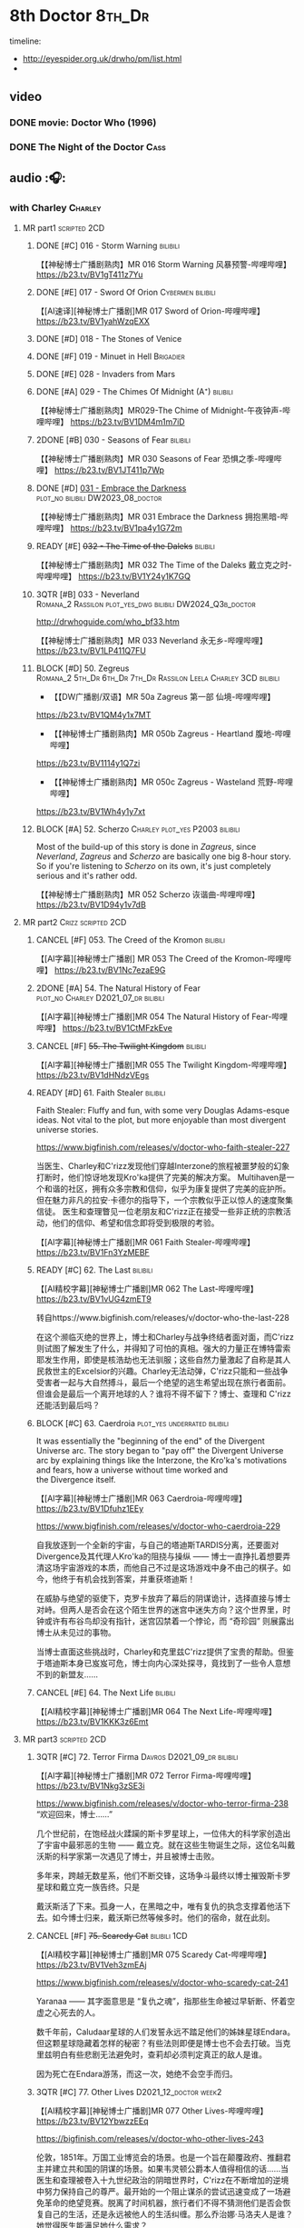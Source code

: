 #+TODO: TODO NEXT READY BLOCK TBR START HALF 3QTR | 2DONE DONE CANCEL
#+PRIORITIES: A F C

* 8th Doctor :8th_Dr:

timeline: 
- http://eyespider.org.uk/drwho/pm/list.html
- 

** video
*** DONE movie: Doctor Who (1996)
CLOSED: [2022-08-15 Mon 21:26]

*** DONE The Night of the Doctor :Cass:
** audio :🎧:
*** with Charley :Charley:
**** MR part1 :scripted:2CD:
***** DONE [#C] 016 - Storm Warning :bilibili:
CLOSED: [2020-08-11 Tue 08:46]
:PROPERTIES:
:rating:   7.7
:END:

【【神秘博士广播剧熟肉】MR 016 Storm Warning 风暴预警-哔哩哔哩】 
https://b23.tv/BV1gT411z7Yu

***** DONE [#E] 017 - Sword Of Orion :Cybermen:bilibili:
CLOSED: [2020-08-18 Tue 08:19] SCHEDULED: <2022-08-30 Tue>
:PROPERTIES:
:rating:   6.9
:END:

【[AI速译][神秘博士广播剧]MR 017 Sword of Orion-哔哩哔哩】 https://b23.tv/BV1yahWzqEXX

***** DONE [#D] 018 - The Stones of Venice
CLOSED: [2020-09-23 Wed 13:56]
:PROPERTIES:
:rating:   7.0
:END:

***** DONE [#F] 019 - Minuet in Hell :Brigadier:
CLOSED: <2020-08-24 Mon 16:30>
:PROPERTIES:
:rating:   5.8
:END:

***** DONE [#E] 028 - Invaders from Mars
CLOSED: <2020-09-19 Sat 13:56>
:PROPERTIES:
:rating:   6.8
:END:

***** DONE [#A] 029 - The Chimes Of Midnight (A⁺) :bilibili:
CLOSED: [2020-09-24 Thu 08:32]
:PROPERTIES:
:rating:   9.4
:END:

【【神秘博士广播剧熟肉】MR029-The Chime of Midnight-午夜钟声-哔哩哔哩】 
https://b23.tv/BV1DM4m1m7iD

***** 2DONE [#B] 030 - Seasons of Fear :bilibili:
CLOSED: [2020-11-26 Thu 08:26]
:PROPERTIES:
:rating:   8.0
:END:

【【神秘博士广播剧熟肉】MR 030 Seasons of Fear 恐惧之季-哔哩哔哩】 
https://b23.tv/BV1JT411p7Wp

***** DONE [#D] _031 - Embrace the Darkness_ :plot_no:bilibili:DW2023_08_doctor:
CLOSED: [2023-09-02 Sat 23:13] SCHEDULED: <2023-08-12 Sat>

【【神秘博士广播剧熟肉】MR 031 Embrace the Darkness 拥抱黑暗-哔哩哔哩】 
https://b23.tv/BV1pa4y1G72m

***** READY [#E] +032 - The Time of the Daleks+ :bilibili:
:PROPERTIES:
:rating:   6.3
:END:

【【神秘博士广播剧熟肉】MR 032 The Time of the Daleks 戴立克之时-哔哩哔哩】 
https://b23.tv/BV1Y24y1K7GQ

***** 3QTR [#B] 033 - Neverland :Romana_2:Rassilon:plot_yes_dwg:bilibili:DW2024_Q3b_doctor:
CLOSED: [2024-08-10 Sat 20:04] SCHEDULED: <2024-08-10 Sat>
:PROPERTIES:
:rating:   8.4
:END:

http://drwhoguide.com/who_bf33.htm

【【神秘博士广播剧熟肉】MR 033 Neverland 永无乡-哔哩哔哩】 
https://b23.tv/BV1LP411Q7FU

***** BLOCK [#D] 50. Zegreus :Romana_2:5th_Dr:6th_Dr:7th_Dr:Rassilon:Leela:Charley:3CD:bilibili:
:PROPERTIES:
:rating:   7.3
:END:

- 【【DW广播剧/双语】MR 50a Zagreus 第一部 仙境-哔哩哔哩】 
https://b23.tv/BV1QM4y1x7MT
- 【【神秘博士广播剧熟肉】MR 050b Zagreus - Heartland 腹地-哔哩哔哩】 
https://b23.tv/BV1114y1Q7zi
- 【【神秘博士广播剧熟肉】MR 050c Zagreus - Wasteland 荒野-哔哩哔哩】 
https://b23.tv/BV1Wh4y1y7xt

***** BLOCK [#A] 52. Scherzo :Charley:plot_yes:P2003:bilibili:
:PROPERTIES:
:rating:   8.6
:END:

 Most of the build-up of this story is done in /Zagreus/, since /Neverland/, /Zagreus/ and /Scherzo/ are basically one big 8-hour story. So if you're listening to /Scherzo/ on its own, it's just completely serious and it's rather odd.

【【神秘博士广播剧熟肉】MR 052 Scherzo 诙谐曲-哔哩哔哩】 
https://b23.tv/BV1D94y1v7dB

**** MR part2 :Crizz:scripted:2CD:
***** CANCEL [#F] 053. The Creed of the Kromon :bilibili:
CLOSED: [2021-03-22 Mon 22:35]
:PROPERTIES:
:rating:   5.4
:END:

【[AI字幕][神秘博士广播剧] MR 053 The Creed of the Kromon-哔哩哔哩】 https://b23.tv/BV1Nc7ezaE9G

***** 2DONE [#A] 54. The Natural History of Fear :plot_no:Charley:D2021_07_dr:bilibili:
CLOSED: [2021-07-06 Tue 17:15]
:PROPERTIES:
:rating:   8.5
:END:

【[AI字幕][神秘博士广播剧]MR 054 The Natural History of Fear-哔哩哔哩】 https://b23.tv/BV1CtMFzkEve

***** CANCEL [#F] +55. The Twilight Kingdom+ :bilibili:
CLOSED: [2021-03-22 Mon 22:38]
:PROPERTIES:
:rating:   6.0
:END:

【[AI字幕][神秘博士广播剧]MR 055 The Twilight Kingdom-哔哩哔哩】 https://b23.tv/BV1dHNdzVEgs

***** READY [#D] 61. Faith Stealer :bilibili:
:PROPERTIES:
:rating:   7.4
:END:

 Faith Stealer: Fluffy and fun, with some very Douglas Adams-esque ideas. Not vital to the plot, but more enjoyable than most divergent universe stories.

https://www.bigfinish.com/releases/v/doctor-who-faith-stealer-227

当医生、Charley和C'rizz发现他们穿越Interzone的旅程被噩梦般的幻象打断时，他们惊讶地发现Kro'ka提供了完美的解决方案。
Multihaven是一个和谐的社区，拥有众多宗教和信仰，似乎为康复提供了完美的庇护所。但在魅力非凡的拉安·卡德尔的指导下，一个宗教似乎正以惊人的速度聚集信徒。
医生和查理瞥见一位老朋友和C'rizz正在接受一些非正统的宗教活动，他们的信仰、希望和信念即将受到极限的考验。

【[AI字幕][神秘博士广播剧]MR 061 Faith Stealer-哔哩哔哩】 https://b23.tv/BV1Fn3YzMEBF

***** READY [#C] 62. The Last :bilibili:
:PROPERTIES:
:rating:   7.6
:END:

【[AI精校字幕][神秘博士广播剧]MR 062 The Last-哔哩哔哩】 https://b23.tv/BV1vUG4zmET9

转自https://www.bigfinish.com/releases/v/doctor-who-the-last-228

在这个濒临灭绝的世界上，博士和Charley与战争终结者面对面，而C'rizz则试图了解发生了什么，并得知了可怕的真相。强大的力量正在博特雷索耶发生作用，即使是核浩劫也无法驯服；这些自然力量激起了自称是其人民救世主的Excelsior的兴趣。Charley无法动弹，C'rizz只能和一些战争受害者一起与大自然搏斗，最后一个绝望的逃生希望出现在旅行者面前。但谁会是最后一个离开地球的人？谁将不得不留下？博士、查理和 C'rizz 还能活到最后吗？

***** BLOCK [#C] 63. Caerdroia :plot_yes:underrated:bilibili:
:PROPERTIES:
:rating:   7.7
:END:

 It was essentially the "beginning of the end" of the Divergent Universe arc. The story began to "pay off" the Divergent Universe arc by explaining things like the Interzone, the Kro'ka's motivations and fears, how a universe without time worked and the Divergence itself.


【[AI字幕][神秘博士广播剧]MR 063 Caerdroia-哔哩哔哩】 https://b23.tv/BV1Dfuhz1EEy

https://www.bigfinish.com/releases/v/doctor-who-caerdroia-229

自我放逐到一个全新的宇宙，与自己的塔迪斯TARDIS分离，还要面对 Divergence及其代理人Kro'ka的阻挠与操纵 —— 博士一直挣扎着想要弄清这场宇宙游戏的本质，而他自己不过是这场游戏中身不由己的棋子。如今，他终于有机会找到答案，并重获塔迪斯！

在威胁与绝望的驱使下，克罗卡放弃了幕后的阴谋诡计，选择直接与博士对峙。但两人是否会在这个陌生世界的迷宫中迷失方向？这个世界里，时钟或许有布谷鸟却没有指针，迷宫囚禁着一个悖论，而 “奇珍园” 则展露出博士从未见过的事物。

当博士直面这些挑战时，Charley和克里兹C'rizz提供了宝贵的帮助。但鉴于塔迪斯本身已岌岌可危，博士向内心深处探寻，竟找到了一些令人意想不到的新盟友……

***** CANCEL [#E] 64. The Next Life :bilibili:
:PROPERTIES:
:rating:   6.7
:END:

【[AI精校字幕][神秘博士广播剧]MR 064 The Next Life-哔哩哔哩】 https://b23.tv/BV1KKK3z6Emt

**** MR part3 :scripted:2CD:
***** 3QTR [#C] 72. Terror Firma :Davros:D2021_09_dr:bilibili:
CLOSED: <2021-09-25 Sat 21:28> SCHEDULED: <2021-09-11 Sat>
:PROPERTIES:
:rating:   7.8
:END:

【[AI字幕][神秘博士广播剧]MR 072 Terror Firma-哔哩哔哩】 https://b23.tv/BV1Nkg3zSE3i


https://www.bigfinish.com/releases/v/doctor-who-terror-firma-238
“欢迎回来，博士……”

几个世纪前，在饱经战火蹂躏的斯卡罗星球上，一位伟大的科学家创造出了宇宙中最邪恶的生物 —— 戴立克。就在这些生物诞生之际，这位名叫戴沃斯的科学家第一次遇见了博士，并且被博士击败。

多年来，跨越无数星系，他们不断交锋，这场争斗最终以博士摧毁斯卡罗星球和戴立克一族告终。只是

戴沃斯活了下来。孤身一人，在黑暗之中，唯有复仇的执念支撑着他活下去。如今博士归来，戴沃斯已然等候多时。他们的宿命，就在此刻。

***** CANCEL [#F] +75. Scaredy Cat+ :bilibili:1CD:
CLOSED: [2021-03-22 Mon 22:44]
:PROPERTIES:
:rating:   5.5
:END:

【[AI精校字幕][神秘博士广播剧]MR 075 Scaredy Cat-哔哩哔哩】 https://b23.tv/BV1Veh3zmEAj

https://www.bigfinish.com/releases/v/doctor-who-scaredy-cat-241

Yaranaa —— 其字面意思是 “复仇之魂”，指那些生命被过早斩断、怀着空虚之心死去的人。

数千年前，Caludaar星球的人们发誓永远不踏足他们的姊妹星球Endara。但这颗星球隐藏着怎样的秘密？有些法则即便是博士也不会去打破。当克里兹明白有些悲剧无法避免时，查莉却必须判定真正的敌人是谁。

因为死亡在Endara游荡，而这一次，她绝不会空手而归。

***** 3QTR [#C] 77. Other Lives :D2021_12_doctor:week2:
CLOSED: [2021-12-14 Tue 03:29] SCHEDULED: <2021-12-12 Sun>
:PROPERTIES:
:rating:   7.8
:END:

【[AI精校字幕][神秘博士广播剧]MR 077 Other Lives-哔哩哔哩】 https://b23.tv/BV12YbwzzEEq

https://bigfinish.com/releases/v/doctor-who-other-lives-243

伦敦，1851年。万国工业博览会的场景。也是一个旨在颠覆政府、推翻君主并建立共和国的阴谋的场景。如果韦灵顿公爵本人值得相信的话……当医生和查理被卷入十九世纪政治的阴暗世界时，C'rizz在不断增加的逆境中努力保持自己的尊严。最开始的一个阻止谋杀的尝试迅速变成了一场避免革命的绝望竞赛。脱离了时间机器，旅行者们不得不猜测他们是否会恢复自己的生活，还是永远被他人的生活纠缠。那么乔治娜·马洛夫人是谁？她觉得医生能满足她什么需求？

***** READY [#C] 80. Time Works :bilibili:
:PROPERTIES:
:rating:   7.5
:END:

 Time Works: Skippable and standalone, but I’m rather fond of it all the same. Very fairy-tale.

【[AI精校字幕][神秘博士广播剧]MR 080 Time Works-哔哩哔哩】 https://b23.tv/BV1fdY9zJEXf

https://www.bigfinish.com/releases/v/doctor-who-time-works-246

“你想知道时间守护者吗？”“我们生活在他们的阴影中，每一秒每一刻。我们在大钟的运转中听到他们。我们努力工作，转动我们的指针——但我们最终都会随着时间而耗尽，而这就是他们来找我们的时刻：当我们的时间用尽时。”TARDIS降落在时间之间，在一个没有时间的时刻。一个不可能存在任何事物的时刻。但某些东西却在……博士、查莉和C’rizz就像轮子里的老鼠，威胁着一个时间至关重要的世界的时间表。而秒针正在倒计时，通向一个已经发生的命运未来。除非他们能战胜时间。滴答，滴答。


***** READY [#E] +83. Something Inside+ :bilibili:
:PROPERTIES:
:rating:   6.5
:END:

【【神秘博士广播剧熟肉】MR83 Something Inside 头中之物-哔哩哔哩】 https://b23.tv/BV1DheKe1E7a

***** DONE [#C] 88. Memory Lane :Charley:underrated:已购:bilibili:
CLOSED: <2021-06-12 Sat 08:09>
:PROPERTIES:
:rating:   7.9
:goodreads: 3.7
:END:

【[AI精校字幕][神秘博士广播剧]MR 088 Memory Lane-哔哩哔哩】 https://b23.tv/BV1WCawzCED4

https://www.bigfinish.com/releases/v/doctor-who-memory-lane-254

没有哪个夏天能像你年轻时记得的那样辉煌，那时一个阳光明媚的下午似乎永远持续下去，你所要做的就是骑自行车、吃冰棍和玩乐高。Tom Braudy正享受着这样一个下午，TARDIS降落在他楠的起居室，在斯诺克比赛中途打断了她。
在他们道歉后，医生和他的朋友们很快发现了比他们的时间机器阻碍了布劳迪夫人对激动人心的世纪转折的看法更令人担忧的事情。汤姆愉快地来回骑行的街道似乎没有起点或终点，上面的每一栋房子都是一样的。

这是郊区的未来，还是更险恶的东西？为什么汤姆看起来不像他的行为那么年轻？有人记得TARDIS在哪栋房子里吗？

***** CANCEL [#F] +101. Absolution+ :bilibili:
CLOSED: [2021-03-22 Mon 22:48]
:PROPERTIES:
:rating:   6.2
:END:

【[AI精校字幕][神秘博士广播剧]MR 101 Absolution-哔哩哔哩】 https://b23.tv/BV1jsaSzwEvd

https://www.bigfinish.com/releases/v/doctor-who-absolution-267

忏悔 赎罪 赦免 

Tardis在太空的禁域中发生故障。幽灵般的声音呼喊着救赎，只有博士的尤特梅桑人同伴 C'rizz 能回应他们的呼唤 —— 因为只有他知道 “赦免者” 的秘密。但他会用它来拯救他的朋友还是拯救宇宙呢？

博士的罪孽正在向他逼近，地狱之兽博拉鲁斯饥肠辘辘。时间不多了，审判日即将来临。
欢迎来到地狱。


***** 3QTR [#B] 103. The Girl Who Never Was :P2007:Charley:Cybermen:plot_yes:DW2022_10_doctor:
CLOSED: [2022-11-03 Thu 16:31] SCHEDULED: <2022-10-16 Sun>
:PROPERTIES:
:rating:   8.4
:END:

**** 📂Charlotte Pollard: The Further Adventuress :P2022_01:
***** [#E] CPFA 1.1 The Mummy Speaks!
:PROPERTIES:
:rating:   6.9
:END:

***** [#D] CPFA 1.2 Eclipse
:PROPERTIES:
:rating:   7.0
:END:

***** [#D] CPFA 1.3 The Slaying of the Writhing Mass
:PROPERTIES:
:rating:   7.0
:END:

***** TODO [#E] CPFA 1.4 Heart of Orion :Cybermen:
SCHEDULED: <2022-08-31 Wed>
:PROPERTIES:
:rating:   6.8
:END:

**** misc
***** [#D] Living Legend :P2003:plot_yes:
:PROPERTIES:
:rating:   7.4
:END:

***** READY [#A] CC4.12 Solitaire :ToyMaker:P2010:plot_yes:bilibili:
:PROPERTIES:
:rating:   9.2
:END:

【【神秘博士广播剧】Companion Chronicles 412 Solitaire 无知游戏-哔哩哔哩】 
https://b23.tv/BV1j94y14786

***** [#C] DotD #8. Enemy Aliens :Charley:plot_yes:
***** [#B] ST2.8 - Letting Go :P2011:
:PROPERTIES:
:rating:   8.0
:END:

***** [#C] ST5.8 - Foreshadowing
:PROPERTIES:
:rating:   7.7
:END:

***** [#C] ST6.11 - The Man Who Wasn't There
:PROPERTIES:
:rating:   7.8
:END:

***** READY [#B] CDNM3.4 If I Should Die Before I Wake ↗ :plot_yes:bilibili:

【【神秘博士广播剧熟肉】The Stuff of Nightmares 304 If I Should Die Before I Wake 若我在沉睡中死去-哔哩哔哩】 
https://b23.tv/BV1CA411Q7Yk

***** [#C] SvsR #1. The Battle of Giant's Causeway :P2024_01:Crizz:
***** ST13.4 Ahead of Time :P2025_04:
*** with Mary
**** 123. The Company of Friends :short:
***** 2DONE [#B] 4. Mary's Story :plot_yes:Mary:½CD:
CLOSED: [2021-03-22 Mon 22:31]
:PROPERTIES:
:rating:   8.4
:END:

**** 2DONE [#A] 153 Silver Turk :P2011:Mary:Cybermen:plot_yes:已购:bilibili:
CLOSED: <2021-03-20 Sat 21:30>
:PROPERTIES:
:rating:   8.6
:END:

【【中字】MR153 The Silver Turk 银色的土耳其人 (1/4) 【神秘博士广播剧】【八叔】-哔哩哔哩】 https://b23.tv/BV1DsTezUE84

**** TODO [#D] 154 - The Witch from the Well :Mary:P2011:
:PROPERTIES:
:rating:   7.2
:END:

**** CANCEL [#E] +155 - Army of Death+ :P2011:
CLOSED: [2021-06-04 Fri 07:34]
:PROPERTIES:
:rating:   6.8
:END:

*** with Lucie Miller :Lucie:8da:
**** 8DA series 1 :P2007:scripted:
***** HALF [#C] 1.1/1.2 Blood of the Daleks
:PROPERTIES:
:rating:   7.8
:END:

***** HALF [#C] 1.3 Horror of Glam Rock
:PROPERTIES:
:rating:   7.5
:END:

***** DONE [#D] 1.4 Immortal Beloved
CLOSED: <2021-01-01 Fri 07:40>
:PROPERTIES:
:rating:   7.3
:END:

***** CANCEL [#E] 1.5 Phobos
:PROPERTIES:
:rating:   6.5
:END:

***** [#D] 1.6 No More Lies
:PROPERTIES:
:rating:   7.1
:END:

***** 2DONE [#B] 1.7/1.8 Human Resources :cybermen:2CD:D2022_04_doctor:
SCHEDULED: <2022-04-29 Fri>
:PROPERTIES:
:rating:   8.5
:END:

**** The Further Adventures of Lucie Miller  vol.1 :P2019:

It was set between series 1 and series 2 of the Eighth Doctor Adventures audio series

***** [#C] 1.3 The House on the Edge of Chaos
:PROPERTIES:
:rating:   7.6
:END:

***** [#B] 1.4 Island of the Fendahl
:PROPERTIES:
:rating:   8.0
:END:

**** 8DA series 2 :scripted:plot_yes_dwg:
***** CANCEL [#E] +2.1 Dead London+
:PROPERTIES:
:rating:   6.5
:END:

***** [#C] 2.2 - Max Warp
:PROPERTIES:
:rating:   7.5
:END:

***** HALF [#C] 2.3 - Brave New Town :Nestene:Autons:plot_yes_dwg:dw2025_q1b_doctor:
SCHEDULED: <2025-03-08 Sat>
:PROPERTIES:
:rating:   7.9
:END:

https://doctorwho.guide/bbc7_09.htm

***** CANCEL [#E] +2.4 - The Skull of Sobek+
:PROPERTIES:
:rating:   5.5
:END:

***** TODO [#C] 2.5 - Grand Theft Cosmos
:PROPERTIES:
:rating:   7.9
:END:

***** 2DONE [#C] 2.6 - The Zygon Who Fell to Earth :Zygons:D2021_08_dr:
:PROPERTIES:
:rating:   7.9
:END:

***** 3QTR [#C] 2.7 - Sisters of the Flame :Karn:DW2023_10_doctor:
CLOSED: [2023-10-20 Fri 09:36] SCHEDULED: <2023-10-07 Sat>
:PROPERTIES:
:rating:   7.8
:END:

http://www.drwhoguide.com/bbc7_13.htm

***** HALF [#D] 2.8 - Vengeance of Morbius :Morbius:DW2023_10_doctor:
SCHEDULED: <2023-10-22 Sun>
:PROPERTIES:
:rating:   7.1
:END:

http://www.drwhoguide.com/bbc7_13.htm

**** 8DA series 3 :scripted:
***** [#D] 3.1 Orbis (7.1)
***** CANCEL [#E] +3.2 Hothouse+ (6.8)
***** [#C] 3.3 The Beast of Orlok (7.5)
***** [#D] 3.4 Wirrn Dawn (7.1)
***** [#D] 3.5 The Scapegoat     (7.2)
***** [#C] 3.6 The Cannibalists  (7.5)
***** [#C] 3.7 The Eight Truths  (7.7)
***** [#C] 3.8 Worldwide Web (7.5)
**** 8DA series 4 :P2010:scripted:
***** 2DONE [#B] 4.1 _Death in Blackpool_ :Zygons:D2021_08_dr:
:PROPERTIES:
:rating:   8.4
:END:

***** [#C] 4.2  Situation Vacant    (7.6) :Tamsin:
***** CANCEL +4.3  Nevermore+ (6.6) :Tamsin:
***** DONE [#B] 4.4 The Book of Kells (8.1) :Tamsin:Monk:Lucie:
***** 2DONE [#C] 4.5 Deimos :ice_warriors:2CD:
CLOSED: [2021-06-17 Thu 23:27]
:PROPERTIES:
:rating:   7.8
:END:

***** 2DONE [#B] 4.6 The Resurrection of Mars :ice_warriors:Monk:
CLOSED: [2021-06-17 Thu 23:27]
:PROPERTIES:
:rating:   8.2
:END:

***** TODO [#C] 4.7  Relative Dimensions (7.6) :Susan:Alex:Lucie:
***** [#D] 4.8  Prisoner of the Sun (7.3)
***** 2DONE [#A] 4x09 Lucie Miller (8.9) :2CD:
CLOSED: <2021-10-17 Sun 10:44>

***** 2DONE [#A] 4x10 To the Death (9.1) :Daleks:Monk:Lucie:Tamsin:Susan:Alex:
CLOSED: [2021-10-17 Sun 15:11]

**** misc
***** READY [#C] BR08. An Earthly Child :Susan:Alex:P2009:bilibili:
:PROPERTIES:
:rating:   7.5
:END:

This is the beginning of the arc about adventures of Susan and Alex with the Eighth Doctor, which continues in /Relative Dimensions/ (with /Quinnis/ serving as a prequel of sorts), /Lucie Miller/ and /To the Death/.

【【神秘博士广播剧熟肉】Bonus Release 08 An Earthly Child 平凡男孩-哔哩哔哩】 
https://b23.tv/BV1Mr49efEDZ

***** [#D] SST14. Late Night Shopping
***** CANCEL [#E] SST25. The Caves of Erith
*** 📂Dark Eyes :scripted:已购:
**** Dark Eyes vol.1 :Molly:
***** DONE [#A] The Great War (8.5)
CLOSED: <2020-09-25 Fri 16:37>

***** DONE [#C] Fugitives (7.5)
CLOSED: <2020-09-26 Sat 17:37>

***** DONE [#B] Tangled Web (8.0)
CLOSED: <2020-09-26 Sat 20:15>

***** DONE [#C] X and the Daleks (7.8)
CLOSED: [2020-09-27 Sun 18:36]

**** Dark Eyes vol.2
***** 2DONE [#C] 2.1 The Traitor (7.9) :Liv:
CLOSED: [2020-10-30 Fri 18:15]

***** HALF [#C] 2.2 The White Room (7.6) :Molly:Viyrans:
***** [#B] 2.3 Time's Horizon (8.4) :Liv:Molly:Master_reborn:
***** DONE [#A] 2.4 Eyes of the Master (8.6) :Liv:Molly:Master_reborn:bilibili:D2021_07_extra:
CLOSED: <2021-07-16 Fri 16:32>

【【神秘博士广播剧】Dark Eyes 204 - Eyes of the Master 法师之眼-哔哩哔哩】 https://b23.tv/BV1SB4y1v7Bw

**** Dark Eyes vol.3 :Master_reborn:Liv:
***** 2DONE [#C] 3.1 The Death of Hope (7.5) :D2021_07_extra:
CLOSED: [2021-07-27 Tue 23:10]

***** DONE [#D] DE3.2 The Reviled (7.2) :D2021_08_extra:
CLOSED: <2021-08-20 Fri 08:56>

***** 2DONE [#B] DE3.3 Masterplan (8.4) :D2021_08_extra:
***** 2DONE [#C] DE3.4 Rule of the Eminence (7.5) :D2021_09_extra:
SCHEDULED: <2021-09-24 Fri>

**** Dark Eyes vol.4 :Liv:
***** DONE [#A] 4.1 A Life in the Day (8.9)
***** HALF [#C] 4.2 The Monster of Montmartre (7.8)
***** 2DONE [#B] 4.3 Master of the Daleks :Master_reborn:D2021_10_master:
CLOSED: <2021-10-28 Thu 14:30>

*** with Liv & Helen :Liv:Helen:
**** 📂Doom Coalition :plot_yes:scripted:
***** DC vol.1
****** 2DONE [#B] 1.1 The Eleven :D2022_01_doctor:bilibili:
CLOSED: [2022-01-05 Wed 16:56] SCHEDULED: <2022-01-30 Sun>
:PROPERTIES:
:thetimescales: 8.4
:END:

【【神秘博士广播剧汉化】欢迎新反派十一光荣登场 Doom Coalition 101 The Eleven-哔哩哔哩】 
https://b23.tv/BV1RY411b7Af

****** 2DONE [#A] 1.2 The Red Lady :Helen:D2022_01_doctor:bilibili:
CLOSED: <2022-01-19 Wed 20:06> SCHEDULED: <2022-01-30 Sun>
:PROPERTIES:
:thetimescales: 9.3
:END:

【【神秘博士广播剧汉化】Helen小姐姐初登场，智斗神秘怪物红夫人 Doom Coalition 102 The Red Lady-哔哩哔哩】 
https://b23.tv/BV1sY411V7wF

****** HALF [#E] 1.3 - The Galileo Trap :Helen:D2022_02_doctor:
SCHEDULED: <2022-02-24 Thu>
:PROPERTIES:
:thetimescales: 6.8
:END:

****** TODO [#E] 1.4 - The Satanic Mill :Helen:D2022_02_doctor:
SCHEDULED: <2022-02-28 Mon>
:PROPERTIES:
:thetimescales: 6.5
:END:

***** DC vol.2
****** 3QTR [#D] 2.1 - Beachhead :Voord:D2022_06_doctor:
CLOSED: [2022-07-04 Mon 09:24] SCHEDULED: <2022-06-16 Thu>
:PROPERTIES:
:rating:   7.1
:END:

****** 3QTR [#C] 2.2 - Scenes from Her Life :D2022_06_doctor:
CLOSED: [2022-06-29 Wed 13:41] DEADLINE: <2022-06-24 Fri 07:26> SCHEDULED: <2022-06-25 Sat>
:PROPERTIES:
:rating:   7.5
:END:

****** DONE [#E] 2.3 - The Gift :DW2022_08_doctor:
CLOSED: [2022-08-08 Mon 20:15] SCHEDULED: <2022-08-03 Wed>
:PROPERTIES:
:rating:   6.8
:END:

****** START [#E] 2.4 - The Sonomancer :River:DW2022_08_doctor:
SCHEDULED: <2022-09-04 Sun>
:PROPERTIES:
:rating:   6.9
:END:

***** DC vol.3
****** 3QTR [#A] 3.1 - Absent Friends  [A⁺] :DW2023_02_doctor:
CLOSED: [2023-02-08 Wed 08:38] SCHEDULED: <2023-02-11 Sat>
:PROPERTIES:
:rating:   9.2
:END:

****** 3QTR [#C] 8DDC3.2 - The Eighth Piece :River:DW2023_04_doctor:
CLOSED: <2023-04-09 Sun 21:10> SCHEDULED: <2023-04-08 Sat>
:PROPERTIES:
:rating:   7.7
:END:

****** HALF [#C] 8DDC3.3 - The Doomsday Chronometer :River:DW2023_04_doctor:
DEADLINE: <2023-04-23 Sun> SCHEDULED: <2023-04-24 Mon 08:29>
:PROPERTIES:
:rating:   7.9
:END:

****** HALF [#A] 8DDC3.4 - The Crucible of Souls :River:DW2023_06_doctor:
SCHEDULED: <2023-06-20 Tue 21:33>
:PROPERTIES:
:rating:   8.
:END:

***** DC vol.4
****** 3QTR [#B] 4.1 - Ship in a Bottle :DW2023_12_doctor:
CLOSED: [2023-12-20 Wed 07:51] SCHEDULED: <2023-12-09 Sat>
:PROPERTIES:
:rating:   8.4
:END:

****** 3QTR [#C] 4.2 - Songs of Love :River:DW2024_02_doctor:
CLOSED: <2024-02-11 Sun 14:55> SCHEDULED: <2024-02-10 Sat>
:PROPERTIES:
:rating:   7.9
:END:

****** DONE [#B] 4.3 - The Side of the Angels :Monk:Weeping_Angels:DW2024_Q4b_doctor:
CLOSED: [2024-11-06 Wed 16:51] SCHEDULED: <2024-07-27 Sat>
:PROPERTIES:
:rating:   8.0
:END:

****** HALF [#C] 4.4 - Stop the Clock :DW2024_Q4b_doctor:
SCHEDULED: <2024-12-21 Sat>
:PROPERTIES:
:rating:   7.8
:END:

**** 📂Ravenous
***** Ravenous vol.1
****** READY [#D] 1.1 Their Finest Hour :Churchill:WW2:bilibili:

【【神秘博士广播剧汉化】博士与丘吉尔的再次相遇 Ravenous 101 Their Finest Hour-哔哩哔哩】 
https://b23.tv/BV1L34y1t7oj

****** READY [#D] 1.2 How to Make a Killing in Time :bilibili:

【【神秘博士广播剧汉化】如何在时间旅行中杀人 Ravenous 102 How to Make a Killing in Time Travel-哔哩哔哩】 
https://b23.tv/BV1yY411E7Ph

****** [#D] 1.3 - World of Damnation :Helen:
:PROPERTIES:
:rating:   7.1
:END:

****** CANCEL [#E] 1.4 - Sweet Salvation
:PROPERTIES:
:rating:   6.8
:END:

***** Ravenous vol.2
****** [#D] 2.1 - Escape from Kaldor :Kaldor_androids:
:PROPERTIES:
:rating:   7.2
:END:

****** READY [#B] 2.2 - Better Watch Out :bilibili:
:PROPERTIES:
:rating:   8.2
:END:

【【神秘博士广播剧汉化】恶魔降临之日 Ravenous 202 Better Watch Out-哔哩哔哩】 
https://b23.tv/BV1QS4y1w7Wq

****** READY [#B] 2.3 - Fairytale of Salzburg :bilibili:
:PROPERTIES:
:rating:   8.3
:END:

【【神秘博士广播剧汉化】童话成真 Ravenous 203 Fairytale of Salzburg-哔哩哔哩】 
https://b23.tv/BV14R4y1P7TC

****** [#C] 2.4 - Seizure
:PROPERTIES:
:rating:   7.1
:END:

***** Ravenous vol.3
****** [#C] 3.1 - Deeptime Frontier
:PROPERTIES:
:rating:   7.6
:END:

****** READY [#A] 3.2 - Companion Piece :River:Charley:Bliss:The_Nine:bilibili:
:PROPERTIES:
:rating:   8.9
:END:

【【神秘博士广播剧中字】宋江智斗九 营救博士同伴-哔哩哔哩】 
https://b23.tv/BV1HbFVehEH2

****** CANCEL [#E] +3.3 - L.E.G.E.N.D+
:PROPERTIES:
:rating:   6.4
:END:

****** [#C] 3.4 - The Odds Against
:PROPERTIES:
:rating:   7.9
:END:

***** Ravenous vol.4 :scripted:
****** READY [#D] 4.1 - Whisper :bilibili:
:PROPERTIES:
:rating:   7.3
:END:

【【神秘博士广播剧】Ravenous 401 Whisper 噤声-哔哩哔哩】 https://b23.tv/rbdjufW

****** READY [#A] 4.2 - Planet of Dust :bilibili:
:PROPERTIES:
:rating:   8.9
:END:

【【神秘博士广播剧】Ravenous 402 Planet of Dust 尘土之星-哔哩哔哩】 
https://b23.tv/BV1Hu4y127Hb

****** READY [#A] 4.3/4.4 Day of the Master :Master_war:Master_missy:Master_decayed:Master_bruce:bilibili:
:PROPERTIES:
:rating:   9.3/9.6
:END:

【【神秘博士广播剧】Ravenous 403 Day of the Master 法师之日(上)-哔哩哔哩】 
https://b23.tv/BV1iz4y1s7He
【【神秘博士广播剧】Ravenous 403 Day of the Master 法师之日(下)-哔哩哔哩】 
【【神秘博士广播剧】Ravenous 403 Day of the Master 法师之日(下)-哔哩哔哩】 

**** 📂Stranded
***** Stranded vol.1
****** READY [#C] 1.1. Lost Property :The_Curator:bilibili:

【【神秘博士广播剧汉化】Stranded 101 Lost Property-哔哩哔哩】 
https://b23.tv/BV1fR4y1M7Qz

****** READY [#A] 1.2. Wild Animals :bilibili:

【【神秘博士广播剧汉化】Stranded 102 Wild Animals-哔哩哔哩】 
https://b23.tv/BV1sb4y1n729

****** READY [#C] 1.3 Must-See TV :bilibili:

【【神秘博士广播剧汉化】贝克街遭遇神秘外星人监视 Stranded 103 Must-see TV-哔哩哔哩】 
https://b23.tv/BV1AS4y157nP

****** READY [#C] 1.4 Divine Intervention :bilibili:

【【神秘博士广播剧汉化】八任博士惨遭暗杀，到底是圣人还是暴君 Stranded 104 Divine Intervention-哔哩哔哩】 
https://b23.tv/BV15a411y7o8

***** Stranded vol.2
****** READY [#D] 2.1 Dead Time :Andy:bilibili:

【【神秘博士广播剧汉化】发生在在遥远未来的废土世界中的冒险 Stranded 201 Dead Time-哔哩哔哩】 https://b23.tv/BV1rr4y1h7HG

****** READY [#A] 2.2 UNIT Dating :Andy:bilibili:

【【神秘博士广播剧汉化】UNIT时期诡异二三事  Stranded 202 UNIT Dating-哔哩哔哩】 https://b23.tv/BV1g3411s7N9

****** READY [#C] 2.3 Baker Street Irregulars :bilibili:

【【神秘博士广播剧汉化】博士的007体验 Stranded 203 Baker Street Irregulars-哔哩哔哩】 https://b23.tv/BV1QY411n7Qx

****** READY [#A] 2.4 The Long Way Round :Andy:The_Curator:bilibili:

【【神秘博士广播剧汉化】“博士”到底是谁 Stranded 204 The Long Way Round-哔哩哔哩】 https://b23.tv/BV1w34y147z4

***** Stranded vol.3
****** READY [#B] 3.1 - Patience :Andy:Judoon:bilibili:

【【广播剧汉化】老八秘制小课堂开讲啦 Stranded 301 Patience-哔哩哔哩】 https://b23.tv/BV1rB4y1n7Nv

****** READY [#C] 3.2 - Twisted Folklore :bilibili:

【【广播剧汉化】被扭曲的童谣 Stranded 302 Twisted Folklore-哔哩哔哩】 https://b23.tv/BV1pG4y1s7ep

****** [#A] 3.3 - Snow :Andy:
****** READY [#A] 3.4 - What Just Happened? :Andy:bilibili:

【【广播剧汉化】似曾相识的选择 Stranded 304 What Just Happened-哔哩哔哩】 https://b23.tv/BV1AR4y1X7BU

***** Stranded vol.4 :P2022_04:
****** 4.1 Crossed Lines :The_Curator:
****** 4.2 Get Andy
****** 4.3 The Keys of Baker Street :The_Curator:
****** 4.4 Best Year Ever
**** 📂What Lies Inside :P2022_11:plot_yes:
***** READY [#A] Paradox of the Daleks :2CD:bilibili:

【【广播剧汉化】 旋涡中的莫比乌斯环 Paradox of the Daleks 上-哔哩哔哩】 https://b23.tv/BV1FG411T7SS

【【广播剧汉化】 无头无尾的衔尾蛇 Paradox of the Daleks 下-哔哩哔哩】 https://b23.tv/BV1GG411M7eE

***** [#D] The Dalby Spook :1CD:
**** 📂Connections :P2022_12:1CD:plot_yes:
***** [#B] Here Lies Drax :Drax:
***** [#C] The Love Vampires
***** [#A] Albie's Angels [A†]
**** 📂Echoes :P2024_05:
***** [#B] 1. Birdsong
***** [#D] 2. Lost Hearts
***** [#D] 3. Slot Beasts
*** 8DA (2023- )
**** 📂Audacity :P2023_11:plot_yes:Audacity:
***** TODO [#D] The Devouring :1CD:bilibili:dw2025_q3b_doctor:
SCHEDULED: <2025-10-04 Sat>

【【广播剧汉化】愤怒的纠缠 Audacity 101 The Devouring-哔哩哔哩】 https://b23.tv/BV1qK411b7dy

***** [#B] The Great Cyber-War :2CD:Cybermen:Charley:
**** 📂In the Bleak Midwinter :P2023_12:1CD:Audacity:Charley:
***** [#B] Twenty-Four Doors in December
***** [#D] The Empty Man
***** [#E] Winter of the Demon
**** The Stuff of Legend :Charley:Master_reborn:Daleks:2CD:P2024_09:
**** 📂Deadly Strangers :P2024_12:Charley:Audacity:
***** 1. Puccini and the Doctor
***** 2. Woman's Day Off
***** 3. The Gloaming :The_Mara:
*** 8D Time War ↗
**** DONE SST01 Museum Peace
**** DONE [#C] ST7.9 - A Heart on Both Sides :Nyssa:
:PROPERTIES:
:rating:   7.7
:END:

**** DONE [#C] ST7.10 - All Hands on Deck :Susan:
:PROPERTIES:
:rating:   7.8
:END:

**** READY Lies in Ruins (The Legacy of Time) :8th_Dr:bilibili:Benny:🎧:

【【自制字幕】神秘博士BF特辑宋江八叔历险记-哔哩哔哩】
https://b23.tv/BV1eA411G76T

**** DONE The Rulers of the Universe (DoRS #1.4) :🎧:
CLOSED: [2020-09-23 Wed 12:53]

**** DONE [#C] The Sontaran Ordeal (CDNM #1.4) :🎧:
CLOSED: [2020-09-23 Wed 12:53]
:PROPERTIES:
:rating:   7.7
:END:

**** DONE [#C] Day of the Vashta Nerada (CDNM #2.4) :Vashta_Nerada:🎧:
CLOSED: [2020-09-23 Wed 12:53]
:PROPERTIES:
:rating:   7.8
:END:

*** misc :1CD:
**** BR2 Shada :Romana_2:K9_2:P2003:scripted:
**** [#D] MR123a. The Company of Friends - Benny's Story :Benny:
**** READY [#D] MR123b. The Company of Friends - Fitz's Story :bilibili:

【【神秘博士广播剧/熟肉】MR123b Fitz's Story 菲茨的故事-哔哩哔哩】 https://b23.tv/BV1E8MzzyEPC

**** [#B] SST37 - Tuesday :Harry:
:PROPERTIES:
:rating:   8.3
:END:

**** [#D] SST40. An Ocean of Sawdust :no_companion:
**** [#C] The Scent of Blood :James:P2019:BBC:
**** [#A] The Code of Flesh :James:P2022_10:BBC:
** short stories
*** Model Train Set :🎧:short:

http://blog.sina.cn/dpool/blog/s/blog_6c7775810101a2hb.html?type=2

** novels
*** DONE [#A] Alien Bodies :hanzify:Faction_Paradox:Krotons:
CLOSED: [2025-05-10 Sat 11:36] SCHEDULED: <2024-01-31 Wed>
:PROPERTIES:
:goodreads: 4.18
:END:

https://isaakfvkampfer.lofter.com/post/1cd1fea1_c3fb6e6

http://blog.sina.cn/dpool/blog/s/blog_6c777581010185u0.html?type=2

*** The Dying Days :Benny:Brigadier:Ice_Warriors:
:PROPERTIES:
:goodreads: 4.05
:END:

** comics
*** Radio Times
*** DWM
**** Endgame
***** DONE Endgame (DWM244-247) :Izzy:Max:ToyMaker:DW2023_Q4:
***** DONE The Keep (DWM248-249) :Izzy:
***** DONE A Life of Matter and Death (DWM250) :Izzy:
***** DONE Fire and Brimstone (DWM251-255) :Izzy:Daleks:
***** DONE By Hook or By Crook (DWM256) :Izzy:
***** DONE Tooth and Claw (DWM257-260) :Izzy:Fey:
***** DONE The Final Chapter (DWM262-265) :Izzy:Fey:Shayde:Rassilon:
***** DONE Wormwood (DWM266-271) :Izzy:Fey:Shayde:
**** The Glorious Dead
***** Happy Deathday (DWM272) :Izzy:
***** The Fallen (DWM273-276) :Izzy:Grace:Master:
***** Unnatural Born Killers (DWM277) :Kroton:Sontarans:no_doctor:
***** The Road to Hell (DWM278-282) :Izzy:
***** TV Action! (DWM283) :Izzy:
***** The Company of Thieves (DWM284-286) :Izzy:Kroton:
***** The Glorious Dead (DWM287-296) :Izzy:Kroton:Master:
***** The Autonomy Bug (DWM297-299) :Izzy:
***** Ship of Fools (DWM23-24) :Kroton:no_doctor:
***** Throwback: The Soul of a Cybermen :Kroton:Cybermen:no_doctor:
**** Oblivion
***** DONE Ophidius (DWM300-303) :Izzy:Destrii:
***** Beautiful Freak (DWM304) :Izzy:
***** The Way of All Flesh (DWM306) :Izzy:
***** Character Assassin (DWM311) :Master:no_doctor:
***** DONE Children of the Revolution (DWM312-317) :Izzy:Daleks:
***** Me and My Shadow (DWM318) :Feyde:
***** Uroboros (DWM319-322) :Feyde:Destrii:
***** Oblivion (DWM323-328) :Izzy:Feyde:Destrii:
**** The Flood
***** Where Nobody Knows Your Name (DWM329) :Frobisher:
***** Doctor Who and the Nightmare Game (DWM330-332)
***** The Power of Thoueris! (DWM333)
***** The Curious Tale of Spring-Heeled Jack (DWM334-336)
***** The Land of Happy Endings (DWM337) :John_and_Gillian:
***** Bad Blood (DWM338-342) :Destrii:
***** Sins of the Fathers (DWM343-345) :Destrii:
***** The Flood (DWM346-353) :Destrii:Cybermen:
*** Titan :Titan_Comics:
**** DONE A Matter of Life and Death :P2016:Josie:

5 issues

**** Empire of the Wolf :P2022:11th_Dr:Rose:
* Last Great Time War timeline :time_war:

https://tardis.wiki/wiki/Theory:Timeline_-_Last_Great_Time_War

** 概述： The Complete Story of 'The Time War'

https://www.youtube.com/watch?v=Ft-aZtM_qlo&t=533s


【【神秘博士】时间之战故事解析(上)-哔哩哔哩】https://b23.tv/BV1ya4y1Y7eh

【【神秘博士】时间之战故事解析（下）-哔哩哔哩】 https://b23.tv/BV1X54y1B7iK

** 0. Catalysts
*** TV: Genesis of the Daleks (12x04)
*** TV: Resurrection of the Daleks (21x04)
*** TV: Remembrance of the Daleks (25x01)
*** DONE [#D] MR11 The Apocalypse Element :6th_Dr:
CLOSED: <2020-11-07 Sat 18:41>
:PROPERTIES:
:rating:   7.0
:END:

The Daleks attack Gallifrey, and imprison Romana for twenty years.

*** PROSE: Birth of a Legend (Heroes and Monsters Collection) :📄:
*** Gallifrey (Daleks+Axis) :🎧:
**** HALF AUDIO: Arbitration (Gallifrey #5.3)

The Daleks infiltrate the Axis, and attack Gallifrey.

仅最后两分钟才与 Daleks 有关

**** AUDIO: Renaissance (Gallifrey #6.2)
**** AUDIO: Ascension (Gallifrey #6.3)

Vayles is sent to meet the Fourth Doctor and to instruct him to destroy the Daleks before they were created, as a method of preventing the infiltration of the Axis.

*** Dark Eyes series 3 :🎧:

Narvin�from the future (AUDIO: Desperate Measures) attempts to prevent the War.

** 1. Tensions rising
*** /📂The War Master series 2: The Master of Callous/ :Master_war:scripted:🎧:
**** DONE Call for the Dead
CLOSED: <2020-10-08 Thu 10:49>

**** DONE The Glittering Prize
CLOSED: [2020-12-26 Sat 18:56]

**** DONE The Persistence of Dreams
CLOSED: [2020-12-26 Sat 09:41]

**** DONE Sins of the Father
CLOSED: [2020-12-27 Sun 08:30]

*** TODO MR269/270 Shadow of the Daleks :5th_Dr:🎧:
** 2. War is declared
*** DONE GTW1.1 Celestial Intervention :🎧:
CLOSED: <2020-11-06 Fri 20:12>

*** DONE GTW1.2 Soldier Obscura (Gallifrey: Time War #1.2) :🎧:
CLOSED: <2020-11-07 Sat 10:33>

*** PROSE: Natural Regression (The Scientific Secrets of Doctor Who #9)
*** Father of the Daleks (short story)
*** /📂The War Master series 3: Rage of the Time Lords/ :Master_war:scripted:🎧:
**** DONE [#C] WM3.1 The Survivor
CLOSED: <2020-12-30 Wed 07:42>
:PROPERTIES:
:rating:   7.5
:END:

**** DONE [#E] WM3.2 The Coney Island Chameleon
CLOSED: <2020-11-12 Thu 13:14>
:PROPERTIES:
:rating:   6.9
:END:

**** DONE [#B] WM3.3 The Missing Link :8th_Dr:
CLOSED: <2021-01-05 Tue 01:03>
:PROPERTIES:
:rating:   8.2
:END:

**** DONE [#B] WM3.4 Darkness and Light :8th_Dr:bilibili:
CLOSED: [2021-01-06 Wed 09:03]
:PROPERTIES:
:rating:   8.5
:END:

【【神秘博士广播剧汉化】光与暗，善与恶，到底什么才是完美配比呢 The War Master 战争法师 304 Darkness and Light-哔哩哔哩】 
https://b23.tv/BV1X44y1s7T8

*** HALF [#C] Concealed Weapon (Diary Of River Song 5.4) :🎧:River:Master_war:
:PROPERTIES:
:rating:   7.6
:END:

1 out of 25 (4.0%) raters say this story requires a previous story.

*** /📂The War Master series 8: Escape from Reality/ :P2022_12:Master_war:🎧:2buy:
**** DONE [#A] _8.1 The Wrath of Medusa_ :bilibili:DW2023_07_spinoffs:
CLOSED: [2023-07-27 Thu 19:33] SCHEDULED: <2023-07-23 Sun>

【【广播剧汉化】奥林匹斯超市开张啦 The War Master 战争法师 801 The Wrath of Medusa-哔哩哔哩】 
https://b23.tv/BV1v84y147wr

**** [#D] 8.2 The Shadow Master
**** 3QTR [#A] 8.3 The Adventure of the Deceased Doctor :Holmes:plot_cast:bilibili:dw2025_q1b_spinoffs:
CLOSED: <2025-02-26 Wed 09:55> SCHEDULED: <2025-03-02 Sun>

【【广播剧汉化】福尔摩法历险记 The War Master 战争法师 803 The Adventure of the Deceased Doctor-哔哩哔哩】 
https://b23.tv/BV1Zc411P7L7

**** READY [#C] 8.4 The Master of Dorian Gray :bilibili:

【【广播剧汉化】 你也有今天啊 The War Master 战争法师 804 The Master of Dorian Gray-哔哩哔哩】 
https://b23.tv/BV1ju411x7qo

*** Master of Worlds (UNIT new #6.4) :Master_war:🎧:
*** /📂The War Master series 9: Solitary Confinement/ :🎧:P2023_06:Master_war:plot_cast:
**** 2DONE [#A] 9.1 - The Walls of Absence :bilibili:dw2025_q2b_spinoffs:
CLOSED: [2025-06-29 Sun 06:52] SCHEDULED: <2025-06-15 Sun>
:PROPERTIES:
:rating:   8.6
:END:

【【广播剧汉化】燃烧的天空 The War Master 战争法师 901 The Walls of Absence-哔哩哔哩】 
https://b23.tv/BV1PP411h7Uw

**** 3QTR [#A] 9.2 - The Long Despair :bilibili:dw2025_q3a_spinoffs:
CLOSED: <2025-08-16 Sat 17:56> SCHEDULED: <2025-08-23 Sat>
:PROPERTIES:
:difficulty: H
:rating:   8.8
:END:

【【广播剧汉化】漫长的绝望 The War Master 战争法师 902 The Long Despair-哔哩哔哩】 
https://b23.tv/BV1Wj411k7xV

难点：
1. 注意跟这个系列前面几个故事相似，故事有内外两层，外层是 Master 在给另外一个人(Bartholom) 讲述内层那个故事；
2. 内层故事一开始那个旅馆女老板（与 Vastra 是同一个演员）口音有点重，容易听不清（但其实她的话并不太影响剧情）；
3. 后面的剧情其实并不多，很多时候都是法师在跟外层跟 Bartholom 在进行讨论；

**** NEXT [#A] 9.3 - The Life and Loves of Mr Alexander Bennett :bilibili:dw2025_q4a_spinoffs:
:PROPERTIES:
:rating:   8.7
:END:

【【广播剧汉化】法师的画饼日常 The War Master 战争法师 903 The Life and Loves of Mr Alexander-哔哩哔哩】
https://b23.tv/BV1Nu411u79c

**** READY [#C] 9.4 - The Kicker :bilibili:
:PROPERTIES:
:rating:   7.8
:END:

【【广播剧汉化】真假法师 The War Master 战争法师 904 The Kicker-哔哩哔哩】 
https://b23.tv/BV1C841117ip

*** /📂The War Master series 10: Rogue Encounters/ :P2023_11:🎧:
**** [#C] 10.1 Runtime
**** [#B] 10.2 Manhunt
**** [#A] 10.3 The Sublime Porte
**** [#A] 10.4 Alone
*** /📂The War Master series 4: Anti-Genesis/ :Master_war:scripted:🎧:
**** DONE [#B] 4.1 From the Flames :has_plot:D2021_10_master:
CLOSED: <2021-01-16 Sat 22:52>
:PROPERTIES:
:rating:   8.2
:END:

**** DONE [#A] 4.2 The Master's Dalek Plan :D2021_10_master:
CLOSED: <2021-01-18 Mon 22:53>
:PROPERTIES:
:rating:   8.7
:END:

**** 2DONE [#A] 4.3 Shockwave :Master_unbound:D2021_11_master:
CLOSED: <2021-11-16 Tue 14:35> SCHEDULED: <2021-11-13 Sat>
:PROPERTIES:
:rating:   4.3
:END:

**** 3QTR [#A] 4.4 He Who Wins :🎧:Master_unbound:D2021_11_master:
CLOSED: [2021-11-16 Tue 19:56] SCHEDULED: <2021-11-13 Sat>
:PROPERTIES:
:rating:   9.4
:END:

*** DONE [#B] WM1.1 Beneath the Viscoid :Master_war:🎧:plot_yes:D2021_07_extra:
CLOSED: [2020-12-18 Fri 12:30]
:PROPERTIES:
:rating:   8.1
:END:

*** DONE GTW1.3 The Devil You Know (Gallifrey: Time War #1.3) :Master_war:🎧:
CLOSED: <2020-11-09 Mon 10:30>

*** Damaged Goods

The N-Forms receive an activation call, setting this after /Desperate Measures/

*** PROSE: The Stranger :War_Dr:
** 3. Rassilon resurrected
*** DONE GTW1.4 Desperate Measures (Gallifrey: Time War #1.4) :Rassilon:🎧:
CLOSED: [2020-11-09 Mon 18:14]

*** 2DONE [#C] WM1.2 The Good Master :Master_war:Cole:D2021_08_extra:🎧:
:PROPERTIES:
:rating:   7.8
:END:

*** 2DONE [#A] WM1.3 The Sky Man :Cole:D2021_09_extra:🎧:
CLOSED: [2021-09-24 Fri 18:50] SCHEDULED: <2021-09-04 Sat>
:PROPERTIES:
:rating:   9.2
:END:

*** /📂The War Master series 7: Self-Defence/ :Master_war:🎧:P2022_06:plot_cast:
**** DONE [#B] 7.1 The Forest of Penitence :bilibili:DW2024_Q2b_spinoffs:
CLOSED: [2024-12-14 Sat 15:18] SCHEDULED: <2024-05-26 Sun>

【【广播剧汉化】恶魔的低语 The War Master 战争法师 701 The Forest Penitence-哔哩哔哩】 
https://b23.tv/BV1Pa411W7xi

**** 2DONE [#D] 7.2 The Players :bilibili:DW2024_Q3a_spinoffs:
CLOSED: [2024-07-09 Tue 13:25] SCHEDULED: <2024-06-23 Sun>

【【广播剧汉化】蹩脚的自辩 The War Master 战争法师 702 The Players-哔哩哔哩】 
https://b23.tv/BV1bS4y1p7jb

**** 3QTR [#B] 7.3 Boundaries :Cole:bilibili:DW2024_Q3b_spinoffs:
CLOSED: <2024-08-13 Tue 08:57> SCHEDULED: <2024-08-11 Sun>

【【广播剧汉化】徒劳的挣扎 The War Master 战争法师 703 Boundaries-哔哩哔哩】 
https://b23.tv/BV1RL4y1w7W3

**** 3QTR [#A] 7.4 The Last Line :10th_Dr:bilibili:DW2024_Q4b_spinoffs:
CLOSED: [2024-12-16 Mon 21:52] SCHEDULED: <2024-12-14 Sat>
:PROPERTIES:
:rating:   8.8
:END:

【【广播剧汉化】注定的未来 The War Master 战争法师 704 The Last Line-哔哩哔哩】 
https://b23.tv/BV1rt4y147Ys

*** /📂The War Master series 6: Killing Time/ :Master_war:P2021:🎧:scripted:plot_cast:
**** DONE [#B] 6.1 - The Sincerest Form of Flattery :DW2023_08_spinoffs:
CLOSED: [2023-12-16 Sat 19:21] SCHEDULED: <2023-09-03 Sun>

**** 3QTR [#A] *6.2 - A Quiet Night In* #S :Jo:DW2023_09_spinoffs:
CLOSED: <2023-09-08 Fri 09:33> SCHEDULED: <2023-09-17 Sun>

**** HALF [#A] 6.3 - The Orphan :Nyssa:DW2023_11_spinoffs:
SCHEDULED: <2023-11-19 Sun>

**** HALF [#A] 6.4 - Unfinished Business :DW2023_12_spinoffs:
SCHEDULED: <2023-12-24 Sun>

*** Dark Gallifrey 2: The War Master :Master_war:War_Dr:Benny:Unbound_Dr:Captain_John:P2024_08:plot_yes:🎧:
*** /📂The War Master series 5: Hearts of Darkness/ :Master_War:🎧:
**** 2DONE [#B] 5.1 - The Edge of Redemption :plot_yes:DW2022_11_spinoffs:
CLOSED: [2022-11-07 Mon 20:49] SCHEDULED: <2022-11-09 Wed>
:PROPERTIES:
:rating:   8.1
:END:

**** 3QTR [#C] 5.2 - The Scaramancer :plot_no:DW2022_12_spinoffs:
CLOSED: [2022-12-14 Wed 20:30] SCHEDULED: <2022-12-08 Thu>
:PROPERTIES:
:rating:   7.9
:END:

**** 3QTR [#A] 5.3 - The Castle of Kurnos 5 :plot_yes:8th_Dr:DW2023_01_spinoffs:
CLOSED: [2023-01-05 Thu 08:38] SCHEDULED: <2023-01-05 Thu 08:38>
:PROPERTIES:
:rating:   8.6
:END:

**** 3QTR [#A] 5.4 - The Cognition Shift :plot_yes:8th_Dr:DW2023_02_spinoffs:
CLOSED: [2023-02-19 Sun 16:18] SCHEDULED: <2023-02-17 Fri 08:20>
:PROPERTIES:
:rating:   8.9
:END:

*** 📂Gallifrey: Time War vol.2 :P2019:🎧:
**** DONE Havoc
CLOSED: [2020-11-12 Thu 07:48]

**** DONE Partisans
CLOSED: [2020-11-12 Thu 07:48]

**** DONE Collateral
CLOSED: [2020-11-12 Thu 07:48]

**** DONE Assassins
CLOSED: [2020-11-12 Thu 07:48]

*** DONE GTW3.1 Hostiles
CLOSED: [2020-12-17 Thu 19:53]

** 4. The Doctor avoids the conflict
*** 📂8D Time War vol.1 :Bliss:P2017:scripted:🎧:
**** DONE [#B] The Starship of Theseus
CLOSED: <2019-09-23 Mon 12:53>
:PROPERTIES:
:rating:   8.2
:END:

**** DONE [#C] Echoes of War
CLOSED: [2020-09-23 Wed 12:53]
:PROPERTIES:
:rating:   7.8
:END:

**** DONE [#D] The Conscript
CLOSED: [2020-09-23 Wed 12:53]
:PROPERTIES:
:rating:   7.3
:END:

**** DONE [#C] One Life
CLOSED: [2020-09-23 Wed 12:53]
:PROPERTIES:
:rating:   7.9
:END:

** 5. Susan's War
*** Dalek Combat Training Manual (novel)
*** DONE All Hands on Deck (Short Trips #7.10) :8th_Dr:bilibili:
CLOSED: [2020-09-23 Wed 12:53]

【【翻译】Big Finish神秘博士八叔Time War短篇有声书 - 严阵以待 第一部分-哔哩哔哩】https://b23.tv/BV1zW411p7B1

*** 📂Susan's War :Susan:🎧:Rasmus:
**** Prequel
**** HALF [#C] Susan1.1 Sphere of Influence :plot_yes:Ian:bilibili:P2020_04:DW2023_05_spinoffs:
SCHEDULED: <2023-05-21 Sun>

【【神秘博士广播剧汉化】Susan's War 苏珊的战争 101 Sphere of Influence-哔哩哔哩】 
https://b23.tv/BV1J64y1B74Y

**** DONE [#D] Susan1.2 - The Uncertain Shore :plot_yes:bilibili:P2020_04:DW2023_08_spinoffs:
CLOSED: [2023-09-28 Thu 18:43] SCHEDULED: <2023-09-03 Sun>

【【神秘博士广播剧汉化】Susan's War 苏珊的战争 102 The Uncertain Shore-哔哩哔哩】
https://b23.tv/BV1J3411z7uy

**** 3QTR [#D] 3. Assets of War :plot_yes:bilibili:P2020_04:DW2023_11_spinoffs:
CLOSED: [2023-11-19 Sun 19:32] SCHEDULED: <2023-11-26 Sun>

【【神秘博士广播剧汉化】Susan's War 苏珊的战争 103 Assets of War-哔哩哔哩】
https://b23.tv/BV1J64y1B74Y

**** HALF [#B] 4. The Shoreditch Intervention :P2020_04:8th_Dr:plot_yes:
SCHEDULED: <2024-05-31 Fri>

*** 📂Susan's War vol.2 :Susan:War_Dr:P2024_08:
**** 2.1 The Lost Son :Rasmus:
**** 2.2 The Golden Child
*** 📂Susan's War vol.3 Grandfather Time :P2025_03:War_Dr:Rasmus:
**** 3.1 The Last of the Kaleds
**** 3.2 The Voord Alliance
** 6. Derilobia Lost
*** 📂8D Time War vol.2 :Bliss:P2018:scripted:🎧:
**** 2DONE [#C] 2.1 The Lords of Terror
CLOSED: [2020-12-09 Wed 19:04]
:PROPERTIES:
:rating:   7.6
:END:

**** 2DONE [#B] 2.2 Planet of the Ogrons
CLOSED: [2020-12-09 Wed 19:04]
:PROPERTIES:
:rating:   8.3
:END:

**** START [#D] 2.3 In the Garden of Death
:PROPERTIES:
:rating:   6.9
:END:

**** START [#D] 2.4 Jonah
:PROPERTIES:
:rating:   6.8
:END:

*** 📂8D Time War vol.3 :Bliss:P2019:scripted:🎧:plot_yes:
**** HALF [#E] 3.1 State of Bliss :DW2024_Q2b_doctor:
SCHEDULED: <2024-05-18 Sat>
:PROPERTIES:
:rating:   6.8
:END:

**** [#D] 3.2 The Famished Lands
:PROPERTIES:
:rating:   7.0
:END:

**** [#D] 3.3 Fugitive in Time
:PROPERTIES:
:rating:   7.1
:END:

*** HALF [#B] ST12.1 Salvage :Bliss:P2023_02:🎧:plot_yes:DW2024_Q2b_doctor:
SCHEDULED: <2024-05-25 Sat>

** 7. A cessation of arms
*** READY [#A] 3.4 The War Valeyard :Valeyard:bilibili:
:PROPERTIES:
:rating:   9.0
:END:

【【广播剧翻译】Valeyard复活参战？时间大战 304 The War Valeyard-哔哩哔哩】 
https://b23.tv/BV18R4y1G78S

*** 📂8D Time War vol.4 :Bliss:P2020:scripted:🎧:已购:
**** 3QTR [#A] 4.1/4.2 The Palindrome [A⁺] :Thal:Davros:bilibili:D2021_10_davros:
CLOSED: [2021-10-25 Mon 08:47]
:PROPERTIES:
:rating:   9.2
:END:

- 【广播剧翻译】Davros的逆向人生 时间大战 401 Palindrome 上
https://b23.tv/BV1wv4y1w7t3
- 【广播剧翻译】正向的时间，回不去的心 时间大战 Time War 401 Palindrome 下
https://b23.tv/BV16a411T71i

day 5: 博士来访，但 davros 并不认得，博士说不可能，昨天刚。。。；daleks 从 portal 过来，杀了他妻子
day 4: davros 醒来，发现妻子还或者；博士和 bliss 才找他，说portal打开后他们一直在见面，davros 赶走了他们，带着妻子往城外逃，但车堵住了，天空出现了那种叫做 daleka 的

**** 2DONE [#C] 4.3 Dreadshade :D2021_11_davros:
CLOSED: [2021-11-12 Fri 18:30] SCHEDULED: <2021-11-20 Sat>
:PROPERTIES:
:rating:   7.9
:END:

**** 3QTR [#A] 4.4 Restoration of the Daleks :Alex:D2021_11_davros:
CLOSED: <2021-11-26 Fri 09:50> DEADLINE: <2021-11-26 Fri 21:54> SCHEDULED: <2021-11-20 Sat>
:PROPERTIES:
:rating:   8.9
:END:

** 8. The Doctor and Cass Fermazzi
*** 📂8D Time War vol.5 Cass :Cass:P2023_01:plot_yes:🎧:
**** 3QTR [#C] 5.1 Meanwhile, Elsewhere :bilibili:dw2025_q2b_doctor:
CLOSED: [2025-07-19 Sat 20:11] SCHEDULED: <2025-06-07 Sat>

【【广播剧汉化】并进的时间线 Cass 101 Meanwhile Elsewhere-哔哩哔哩】 
https://b23.tv/BV1DX4y117Uw

**** HALF [#D] 5.2 Vespertine :bilibili:dw2025_q2b_doctor:
SCHEDULED: <2025-06-21 Sat>

【【广播剧汉化】 沉重的遗产 Cass 102 Vespertine-哔哩哔哩】 
https://b23.tv/BV1km4y1t7Jb

**** READY [#B] 5.3 Previously, Next Time :2CD:bilibili:

【【广播剧汉化】无限循环的死结 Cass 103 Previously, Next Time 上-哔哩哔哩】 
https://b23.tv/BV1eN4y1C7Kn

*** 📂8D Time War vol.6 Reflections :Cass:Alex:P2024_10:
**** 6.1 Nowhere, Never
**** 6.2 The Road Untravelled
**** 6.3 Cass-cade
**** 6.4 Borrow or Rob
*** 📂8D Time War vol.7 Uncharted: Pursuit :P2025_06:
**** 7.1 Spoil of War
**** 7.2 The Tale of Alex
**** 7.3 See-Saw
**** 7.4 The First Forest
** 9. Fall of Romana
*** DONE GTW3.2 Nevernor
CLOSED: [2020-12-17 Thu 19:53]

*** DONE GTW3.3 Mother Tongue
CLOSED: [2020-12-17 Thu 19:53]

*** DONE GTW3.4 Unity
CLOSED: <2020-12-17 Thu 19:57>

*** _📂Gallifrey: Time War vol.4_ :🎧:P2021:
**** [#D] 4.1 Deception :Leela:dw2025_q3b_spinoffs:
SCHEDULED: <2025-09-28 Sun>

**** [#B] 4.2 Dissolution :Narvin:
**** [#A] 4.3 Beyond :Romana_2:Braxiatel:
**** [#A] 4.4 Homecoming :Romana_2:Narvin:Leela:
** 10. Universe on the brink
*** _📂Gallifrey: War Room vol.1 Allegiance_ :🎧:P2022_08:
**** [#B] 1.1 The Last Days of Freme
**** [#D] 1.2 The Passenger
**** [#B] 1.3 Collateral Victim
**** [#B] 1.4 The First Days of Phaidon
*** 8D misc
**** READY Lies in Ruins (The Legacy of Time) :8th_Dr:bilibili:Benny:🎧:

【【自制字幕】神秘博士BF特辑宋江八叔历险记-哔哩哔哩】
https://b23.tv/BV1eA411G76T

**** DONE The Rulers of the Universe (DoRS #1.4) :🎧:
CLOSED: [2020-09-23 Wed 12:53]

**** DONE [#C] The Sontaran Ordeal (CDNM #1.4) :🎧:
CLOSED: [2020-09-23 Wed 12:53]
:PROPERTIES:
:rating:   7.7
:END:

**** DONE [#C] Day of the Vashta Nerada (CDNM #2.4) :Vashta_Nerada:🎧:
CLOSED: [2020-09-23 Wed 12:53]
:PROPERTIES:
:rating:   7.8
:END:

**** HALF A Heart on Both Sides (Short Trips #7.9) :🎧:Nyssa:
*** HALF [#B] ST11.4 Death Will Not Part Us 🗣 :8th_Dr:time_war:🎧:DW2024_Q3c_doctor:
SCHEDULED: <2024-09-28 Sat>
:PROPERTIES:
:rating:   8.0
:END:

*** _📂Gallifrey: War Room vol.2 Manoeuvres_ :P2023_09:🎧:
**** [#B] 2.1 Collaborators
**** [#D] 2.2 Remnants
**** [#A] 2.3 Transference
**** [#B] 2.4 Ambition's Debt
*** DONE PROSE: The Third Wise Man :War_Dr:
CLOSED: <2019-10-29 Tue 13:59>

** 11. A Warrior emerges :War_Dr:
*** DONE The Night of the Doctor
CLOSED: [2020-09-23 Wed 14:01]

*** 📂WDB vol.1 Forged in Fire :P2021_06:🎧:
**** 2DONE [#B] 1.1 - Light the Flame :D2022_06_doctor:
CLOSED: [2022-07-15 Fri 21:16] SCHEDULED: <2022-06-25 Sat>
:PROPERTIES:
:rating:   8.4
:END:

**** HALF [#D] 1.2 - Lion Hearts :plot_cast:DW2022_08_extra:
SCHEDULED: <2022-08-25 Thu>
:PROPERTIES:
:rating:   7.0
:END:

**** 3QTR [#B] 1.3 - The Shadow Squad :plot_no:DW2022_10_doctor:
CLOSED: [2022-11-12 Sat 19:31] SCHEDULED: <2022-10-16 Sun>
:PROPERTIES:
:rating:   8.4
:END:

*** Four Doctors (comic)

The young looking War Doctor makes a decision. In one outcome, he ends up a Dalek spy.

*** DONE The Clockwise War (comic) :12th_Dr:
*** 📂WDB vol.2 Warbringer :Case:P2021_12:🎧:
**** START [#E] 2.1 - Consequences :DW2023_01_doctor:
SCHEDULED: <2023-01-31 Tue>
:PROPERTIES:
:rating:   6.8
:END:

**** HALF [#E] WDB2.2 - Destroyer :DW2023_04_doctor:
DEADLINE: <2023-04-22 Sat>
:PROPERTIES:
:rating:   6.9
:END:

**** 3QTR [#D] WDB2.3 - Saviour :DW2023_06_doctor:
CLOSED: [2023-06-15 Thu 08:36] SCHEDULED: <2023-06-10 Sat>
:PROPERTIES:
:rating:   7.3
:END:

*** 📂WDB vol.3 Battlegrounds :P2022_05:🎧:
**** HALF [#D] 3.1 - The Keeper of Light :DW2024_02_doctor:
SCHEDULED: <2024-02-10 Sat>

**** [#E] 3.2 - Temmosus :Thal:
**** 3QTR [#B] 3.3 - Rewind :DW2024_Q2b_doctor:
CLOSED: [2024-05-23 Thu 21:38] SCHEDULED: <2024-05-04 Sat>

*** 📂WDB vol.4 He Who Fights Monsters :P2022_12:🎧:
**** HALF [#B] 4.1 The Mission :dw2025_q1b_doctor:
SCHEDULED: <2025-03-22 Sat>
:PROPERTIES:
:rating:   7.9
:END:

**** HALF [#B] 4.2 The Abyss :dw2025_q3a_doctor:
SCHEDULED: <2025-08-09 Sat>
:PROPERTIES:
:rating:   8.1
:END:

**** NEXT [#B] 4.3 The Horror :dw2025_q4a_doctor:
:PROPERTIES:
:rating:   8.2
:END:

*** 📂WDB vol.5 Comrades-in-Arms :Case:P2023_05:🎧:
**** [#D] 5.1 A Mother's Love
**** [#D] 5.2 Berserker
**** [#C] 5.3 Memnos
*** 📂WDB vol.6 Enemy Mine :Case:P2023_12:🎧:
**** [#B] 6.1 The Hybrid’s Choice
**** [#E] 6.2 Fear Nothing
**** [#B] 6.3 Exit Strategy :8th_Dr:
*** 📂The War Doctor Rises
**** WDR1: Morbius the Mighty :P2024_08:War_Dr:3CD:
**** WDR2: Unknown Soldiers :P2024_12:3CD:
**** WDR3. Fallen Heroes :P2025_05:
*** Ambush (comic)
** 12. The Master flees
*** DONE [#A] WM1.4 The Heavenly Paradigm :Cole:🎧:D2021_09_extra:
CLOSED: [2020-12-24 Thu 15:51] SCHEDULED: <2021-09-28 Tue>
:PROPERTIES:
:rating:   9.0
:END:

** 13. The Malignant threat
*** 11DY2 (comics)
** 14. The weary soldier (War Doctor) :War_Dr:
*** 📂The War Doctor vol.1 :scripted:🎧:P2015:已购:
**** READY [#B] 1.1 - The Innocent :bilibili:

【【神秘博士广播剧汉化】The War Doctor 战争博士 101 The Innocent-哔哩哔哩】 
https://b23.tv/BV15M4y157yR

**** READY [#C] 1.2 - The Thousand Worlds :bilibili:

【【神秘博士广播剧汉化】 The War Doctor 战争博士 102 The Thousand Worlds-哔哩哔哩】 
https://b23.tv/BV1xL411J7vL

**** READY [#B] 1.3 - The Heart of the Battle :bilibili:

【【神秘博士广播剧汉化】The War Doctor 战争博士 103 The Heart of the Battle-哔哩哔哩】 
https://b23.tv/BV16T4y127sa

*** 📂The War Doctor vol.2 :scripted:🎧:P2016:已购:
**** 3QTR [#C] 2.1 - Legion of the Lost :bilibili:DW2023_10_doctor:
CLOSED: [2023-10-26 Thu 08:21] SCHEDULED: <2023-10-29 Sun>
:PROPERTIES:
:rating:   7.7
:END:

【【神秘博士广播剧汉化】 战争博士 The War Doctor 201 Legion of the Lost-哔哩哔哩】 
https://b23.tv/BV1jq4y1P75e

**** 2DONE [#E] 2.2 - A Thing of Guile :bilibili:DW2024_Q3b_doctor:
CLOSED: [2024-08-02 Fri 21:55] SCHEDULED: <2024-07-27 Sat>
:PROPERTIES:
:rating:   6 7
:END:

【【神秘博士广播剧翻译】战争博士 The War Doctor 202 a thing of guile-哔哩哔哩】 
https://b23.tv/BV1Cu411f751

**** 3QTR [#A] 2.3 - The Neverwhen :DW2023_12_doctor:bilibili:
CLOSED: [2023-12-13 Wed 08:37] SCHEDULED: <2023-12-16 Sat>
:PROPERTIES:
:rating:   8.5
:END:

【【神秘博士广播剧翻译】战争博士 The War Doctor 203 The Neverwhen-哔哩哔哩】 
https://b23.tv/BV1Tf4y1g7qT

*** 📂The War Doctor vol.3 :scripted:🎧:P2016:已购:plot_cast:
**** 3QTR [#C] 3.1 - The Shadow Vortex :bilibili:DW2024_Q4b_doctor:
CLOSED: <2024-12-09 Mon 08:57> SCHEDULED: <2024-12-14 Sat>
:PROPERTIES:
:rating:   7.8
:END:

【【神秘博士广播剧汉化】The War Doctor 战争博士 301 The Shadow Vortex-哔哩哔哩】 
https://b23.tv/BV12b4y1e7UV

**** READY [#C] 3.2 - The Eternity Cage :bilibili:
:PROPERTIES:
:rating:   7.7
:END:

【【神秘博士广播剧汉化】The War Doctor 战争博士 302 The Eternity Cage-哔哩哔哩】 
https://b23.tv/BV1W44y1L7g5

**** READY [#D] 3.3 - Eye of Harmony :bilibili:
:PROPERTIES:
:raring:   7.1
:END:

【【神秘博士广播剧汉化】The War Doctor 战争博士 303 The Eye of Harmony-哔哩哔哩】 
https://b23.tv/BV1GS4y1o7bF

*** 📂The War Doctor vol.4 :scripted:🎧:P2017:已购:
**** READY [#C] 4.1 - Pretty Lies :bilibili:
:PROPERTIES:
:rating:   7.5
:END:

【【神秘博士广播剧翻译】战争博士 The War Doctor 401 Pretty Lies-哔哩哔哩】 
https://b23.tv/BV1cr4y117Ys

**** READY [#C] 4.2 - The Lady of Obsidian :bilibili:
:PROPERTIES:
:rating:   7.5
:END:

【【神秘博士广播剧翻译】 战争博士 The War Doctor 402 The Lady Of Obsidian-哔哩哔哩】 
https://b23.tv/BV1jF411a7bs

**** READY [#D] 4.3 - The Enigma Dimension :bilibili:
:PROPERTIES:
:rating:   7.1
:END:

【【神秘博士广播剧翻译】战争博士 The War Doctor 403 The Enigma Dimension-哔哩哔哩】 
https://b23.tv/BV1Rh411x7Ew

*** READY [#A] Engines of War /战争引擎 (novel) :📔:己购:
:PROPERTIES:
:rating:   4.04
:END:

*** The Bidding War (comic) :9th_Dr:
** 15. The Final Day
*** DONE The Last Day
*** Sky Jacks (comic)

Priyan tells Engin that Rassilon is initiating the Ultimate Sanction, placing it just before The End of Time.

*** The End of Time
*** tv: The Day of the Doctor
*** Novel: The Day of the Doctor :已购:
** Aftermath
*** 1x01 Rose
*** 1x06 Dalek
*** Bad Wolf / The Parting of the Ways
*** The Time of the Doctor

The Siege of Trenzalore is viewed by some as the true final battle of the Time War. 

** Currently Unplaced
*** DONE STR1.2 Museum Peace :🎧:
CLOSED: [2020-09-23 Wed 12:53]

*** DONE COMIC: The Forgotten (8D part)
CLOSED: [2020-09-23 Wed 12:53]

*** 8th Doctor: Time War
*** 📂The War Master series 11 Future Phantoms :P2024_11:
**** [#E] 11.1 His Close Companions
:PROPERTIES:
:rating:   6.3
:END:

**** [#D] 11.2 The Foxglove Cylinders
:PROPERTIES:
:rating:   7.1
:END:

**** [#A] 11.3 The Sitter
:PROPERTIES:
:rating:   8.6
:END:

**** [#B] 11.4 Signal and I'll Come to You
:PROPERTIES:
:rating:   8.1
:END:

** unofficial
*** Seasons of War (anthology) :War_Dr:

https://tardis.fandom.com/wiki/Seasons_of_War

*** The Lost Soldier (audio) :War_Dr:9th_Dr:fan_made:

by VocaLABProductions

In the last days of The Last Great Time War, a single Dalek with only one mission is intent on victory to bring about the fall of Gallifrey. During the assault, The Dalek is attacked with an experimental weapon, causing the machine of war to fall throughout time and space. Escaping certain destruction, The Dalek finds itself very far from home - trapped, scared, and alone on a new world. In a burning heap, humanoid creatures attempt to scavenge, sell, and study the warrior. Attempting to contact the fleet for rescue, The Lost Soldier will soon discover they are in fact the last soldier.

https://www.youtube.com/watch?v=GZy-RviKGMs

https://archive.org/details/doctor-who-the-lost-soldier-audio-drama

